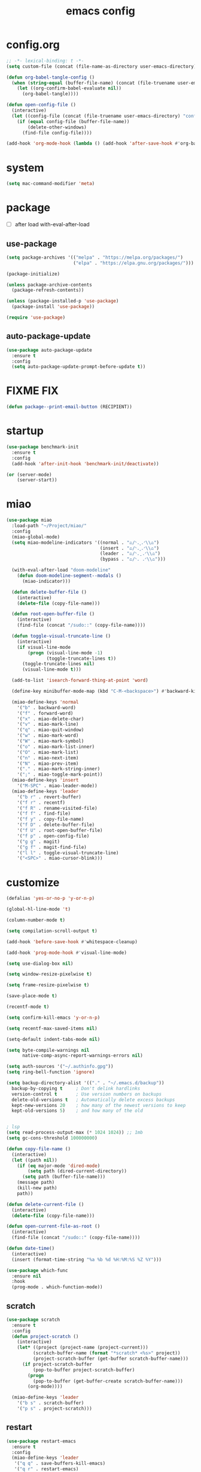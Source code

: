 #+TITLE: emacs config
#+STARTUP: content
#+PROPERTY: header-args:emacs-lisp :tangle ~/.emacs.d/init.el :results none

* config.org
#+begin_src emacs-lisp
;; -*- lexical-binding: t -*-
(setq custom-file (concat (file-name-as-directory user-emacs-directory) "custom.el"))

(defun org-babel-tangle-config ()
  (when (string-equal (buffer-file-name) (concat (file-truename user-emacs-directory) "config.org"))
    (let ((org-confirm-babel-evaluate nil))
      (org-babel-tangle))))

(defun open-config-file ()
  (interactive)
  (let ((config-file (concat (file-truename user-emacs-directory) "config.org")))
    (if (equal config-file (buffer-file-name))
        (delete-other-windows)
      (find-file config-file))))

(add-hook 'org-mode-hook (lambda () (add-hook 'after-save-hook #'org-babel-tangle-config)))
#+end_src

* system
#+begin_src emacs-lisp
(setq mac-command-modifier 'meta)
#+end_src

* package

+ [ ] after load with-eval-after-load

** use-package
#+begin_src emacs-lisp
(setq package-archives '(("melpa" . "https://melpa.org/packages/")
                         ("elpa" . "https://elpa.gnu.org/packages/")))

(package-initialize)

(unless package-archive-contents
  (package-refresh-contents))

(unless (package-installed-p 'use-package)
  (package-install 'use-package))

(require 'use-package)
#+end_src

** auto-package-update
#+begin_src emacs-lisp
(use-package auto-package-update
  :ensure t
  :config
  (setq auto-package-update-prompt-before-update t))
#+end_src

* FIXME FIX
#+begin_src emacs-lisp
(defun package--print-email-button (RECIPIENT))
#+end_src

* startup
#+begin_src emacs-lisp
(use-package benchmark-init
  :ensure t
  :config
  (add-hook 'after-init-hook 'benchmark-init/deactivate))

(or (server-mode)
    (server-start))
#+end_src

* miao

#+begin_src emacs-lisp
(use-package miao
  :load-path "~/Project/miao/"
  :config
  (miao-global-mode)
  (setq miao-modeline-indicators '((normal . "ಎ/ᐠ.ˬ.ᐟ\\ಎ")
                                   (insert . "ಎ/ᐠ.ꞈ.ᐟ\\ಎ")
                                   (leader . "ಎ/ᐠ.ˍ.ᐟ\\ಎ")
                                   (bypass . "ಎ/ᐠ. .ᐟ\\ಎ")))

  (with-eval-after-load "doom-modeline"
    (defun doom-modeline-segment--modals ()
      (miao-indicator)))

  (defun delete-buffer-file ()
    (interactive)
    (delete-file (copy-file-name)))

  (defun root-open-buffer-file ()
    (interactive)
    (find-file (concat "/sudo::" (copy-file-name))))

  (defun toggle-visual-truncate-line ()
    (interactive)
    (if visual-line-mode
        (progn (visual-line-mode -1)
               (toggle-truncate-lines t))
      (toggle-truncate-lines nil)
      (visual-line-mode t)))

  (add-to-list 'isearch-forward-thing-at-point 'word)

  (define-key minibuffer-mode-map (kbd "C-M-<backspace>") #'backward-kill-sexp)

  (miao-define-keys 'normal
    '("b" . backward-word)
    '("f" . forward-word)
    '("x" . miao-delete-char)
    '("v" . miao-mark-line)
    '("q" . miao-quit-window)
    '("w" . miao-mark-word)
    '("W" . miao-mark-symbol)
    '("o" . miao-mark-list-inner)
    '("O" . miao-mark-list)
    '("n" . miao-next-item)
    '("N" . miao-prev-item)
    '("." . miao-mark-string-inner)
    '(";" . miao-toggle-mark-point))
  (miao-define-keys 'insert
    '("M-SPC" . miao-leader-mode))
  (miao-define-keys 'leader
    '("b r" . revert-buffer)
    '("f r" . recentf)
    '("f R" . rename-visited-file)
    '("f f" . find-file)
    '("f y" . copy-file-name)
    '("f D" . delete-buffer-file)
    '("f U" . root-open-buffer-file)
    '("f p" . open-config-file)
    '("g g" . magit)
    '("g f" . magit-find-file)
    '("l l" . toggle-visual-truncate-line)
    '("<SPC>" . miao-cursor-blink)))
#+end_src

* customize
#+begin_src emacs-lisp
(defalias 'yes-or-no-p 'y-or-n-p)

(global-hl-line-mode 't)

(column-number-mode t)

(setq compilation-scroll-output t)

(add-hook 'before-save-hook #'whitespace-cleanup)

(add-hook 'prog-mode-hook #'visual-line-mode)

(setq use-dialog-box nil)

(setq window-resize-pixelwise t)

(setq frame-resize-pixelwise t)

(save-place-mode t)

(recentf-mode t)

(setq confirm-kill-emacs 'y-or-n-p)

(setq recentf-max-saved-items nil)

(setq-default indent-tabs-mode nil)

(setq byte-compile-warnings nil
      native-comp-async-report-warnings-errors nil)

(setq auth-sources '("~/.authinfo.gpg"))
(setq ring-bell-function 'ignore)

(setq backup-directory-alist '(("." . "~/.emacs.d/backup"))
  backup-by-copying t     ; Don't delink hardlinks
  version-control t       ; Use version numbers on backups
  delete-old-versions t   ; Automatically delete excess backups
  kept-new-versions 20    ; how many of the newest versions to keep
  kept-old-versions 5)    ; and how many of the old


; lsp
(setq read-process-output-max (* 1024 1024)) ;; 1mb
(setq gc-cons-threshold 100000000)

(defun copy-file-name ()
  (interactive)
  (let ((path nil))
    (if (eq major-mode 'dired-mode)
        (setq path (dired-current-directory))
      (setq path (buffer-file-name)))
    (message path)
    (kill-new path)
    path))

(defun delete-current-file ()
  (interactive)
  (delete-file (copy-file-name)))

(defun open-current-file-as-root ()
  (interactive)
  (find-file (concat "/sudo::" (copy-file-name))))

(defun date-time()
  (interactive)
  (insert (format-time-string "%a %b %d %H:%M:%S %Z %Y")))

(use-package which-func
  :ensure nil
  :hook
  (prog-mode . which-function-mode))
#+end_src

** scratch
#+begin_src emacs-lisp
(use-package scratch
  :ensure t
  :config
  (defun project-scratch ()
    (interactive)
    (let* ((project (project-name (project-current)))
          (scratch-buffer-name (format "*scratch* <%s>" project))
          (project-scratch-buffer (get-buffer scratch-buffer-name)))
      (if project-scratch-buffer
          (pop-to-buffer project-scratch-buffer)
        (progn
          (pop-to-buffer (get-buffer-create scratch-buffer-name)))
        (org-mode))))

  (miao-define-keys 'leader
    '("b s" . scratch-buffer)
    '("p s" . project-scratch)))
#+end_src

** restart
#+begin_src emacs-lisp
(use-package restart-emacs
  :ensure t
  :config
  (miao-define-keys 'leader
   '("q q" . save-buffers-kill-emacs)
   '("q r" . restart-emacs)
   '("r r" . restart-emacs)))
#+end_src


** long-line
#+begin_src emacs-lisp
(setq-default bidi-display-reordering nil)
(setq bidi-inhibit-bpa t
      long-line-threshold 1000
      large-hscroll-threshold 1000
      syntax-wholeline-max 1000)
#+end_src

* ui

** emacs basic
#+begin_src emacs-lisp
(setq inhibit-startup-message t)
(setq initial-scratch-message nil)

(blink-cursor-mode -1)
(scroll-bar-mode -1)        ; disable visible scrollbar
(tool-bar-mode -1)          ; disable the toolbar
(tooltip-mode -1)           ; disable tooltips
(menu-bar-mode -1)          ; disable the menu bar
(delete-selection-mode t)

(setq-default truncate-lines t)
(setq isearch-lazy-count t)
(setq display-line-numbers-type 'relative)
(global-display-line-numbers-mode)

;; disable line numbers for some modes
(dolist (mode '(term-mode-hook
                vterm-mode-hook
                dired-mode-hook
                treemacs-mode-hook
                dashboard-mook-hook
                so-long-mode-hook
                pdf-view-mode-hook))
  (add-hook mode (lambda () (display-line-numbers-mode -1))))
#+end_src

** theme
#+begin_src emacs-lisp
(use-package doom-themes
  :ensure t
  :config
  (load-theme 'doom-one t)
  ;; (eval-after-load 'hl-line
  ;;   (set-face-attribute 'hl-line nil :inherit nil :background "gray8"))
  (set-face-attribute 'region nil :background "#4F5766"))
#+end_src


** color
#+begin_src emacs-lisp
(use-package rainbow-mode
  :ensure t)
#+end_src

** rainbow-delimiters
#+begin_src emacs-lisp
(use-package rainbow-delimiters
  :ensure t
  :config
  (add-hook 'prog-mode-hook #'rainbow-delimiters-mode))
#+end_src

** font
#+begin_src emacs-lisp
(set-frame-font "SauceCodePro Nerd Font Mono 18" nil t)

(defun set-font-size (font-size)
  (interactive "nFont-size: ")
  (set-face-attribute 'default nil :height (* font-size 10)))

(set-font-size 18)
;; ;; FIXME
;; (set-face-attribute 'default nil :font "SauceCodePro Nerd Font" :height 160)

;; ;; Set the fixed pitch face
;; (set-face-attribute 'fixed-pitch nil :font "SauceCodePro Nerd Font" :height 160)

;; ;; Set the variable pitch face
;; (set-face-attribute 'variable-pitch nil :font "DejaVuSansMono Nerd Font Mono" :height 160)
#+end_src


** doom-modeline

#+begin_src emacs-lisp
(use-package doom-modeline
  :ensure t
  :config
  (setq doom-modeline-project-detection 'project)
  (setq doom-modeline-buffer-file-name-style 'truncate-with-project)
  (doom-modeline-mode 't))
#+end_src

** dirvish
#+begin_src emacs-lisp
(use-package all-the-icons
  :ensure t)

(use-package dirvish
  :ensure t
  :config
  (setq dirvish-mode-line-format
        '(:left (sort symlink) :right (omit yank index)))
  (setq dirvish-use-mode-line t
        dirvish-use-header-line nil
        dirvish-mode-line-height 23)
  (setq dirvish-attributes
        '(all-the-icons file-time file-size collapse subtree-state vc-state git-msg))
  (setq delete-by-moving-to-trash t)
  (setq dired-listing-switches
        "-l --almost-all --human-readable --group-directories-first --no-group")
  (define-key dired-mode-map (kbd "j") nil)
  (bind-keys :map dirvish-mode-map
             ("b"   . dirvish-quick-access)
             ("f"   . dirvish-fd)
             ("y"   . dirvish-yank-menu)
             ("N"   . dirvish-narrow)
             ("^"   . dirvish-history-last)
             ("H"   . dirvish-history-jump) ; remapped `describe-mode'
             ("s"   . dirvish-quicksort)    ; remapped `dired-sort-toggle-or-edit'
             ("^"   . dired-up-directory)
             ("TAB" . dirvish-subtree-toggle)
             ("h"   . dirvish-history-go-forward)
             ("l"   . dirvish-history-go-backward)
             ("M-l" . dirvish-ls-switches-menu)
             ("M-m" . dirvish-mark-menu)
             ("T" . dirvish-layout-toggle))

  (dirvish-override-dired-mode))

#+end_src

** dashboard
#+begin_src emacs-lisp
(use-package dashboard
  :ensure t
  :config
  (let ((emacs-dragon (concat (file-truename user-emacs-directory) "emacs-dragon.png")))
    (if (file-exists-p emacs-dragon)
        (setq dashboard-startup-banner emacs-dragon)))
  (setq dashboard-image-banner-max-height (/ (display-pixel-height) 8))
  (setq dashboard-center-content t)
  (setq dashboard-set-heading-icons t)
  (setq dashboard-set-file-icons t)
  (setq dashboard-set-navigator t)
  (setq dashboard-week-agenda t)
  (setq dashboard-projects-backend 'project-el)
  (setq dashboard-items '((recents  . 5)
                          (bookmarks . 5)
                          (projects . 5)
                          (agenda . 10)
                          (registers . 5)))
  (defun dashboard ()
    (interactive)
    (switch-to-buffer dashboard-buffer-name)
    (delete-other-windows))
  (dashboard-setup-startup-hook))
#+end_src

** visual-fill-column
#+begin_src emacs-lisp
(use-package visual-fill-column
  :ensure t
  :config
  (setq-default visual-fill-column-width 100)
  (setq-default visual-fill-column-center-text t)
  (miao-leader-define-keys
   '("l L" . visual-fill-column-mode)))
#+end_src


** which-key
#+begin_src emacs-lisp
(use-package which-key
  :ensure t
  :config
  (which-key-mode))
#+end_src

** helpful
#+begin_src emacs-lisp
(use-package helpful
  :ensure t
  :config
  (setq helpful-switch-buffer-function 'switch-to-buffer)
  (global-set-key (kbd "C-h f") #'helpful-callable)
  (global-set-key (kbd "C-h v") #'helpful-variable)
  (global-set-key (kbd "C-h k") #'helpful-key)
  (global-set-key (kbd "C-h SPC") #'helpful-at-point)
  (global-set-key (kbd "C-h C") #'helpful-command)
  (global-set-key (kbd "C-h p") #'describe-package))
#+end_src


** symbol-overlay
#+begin_src emacs-lisp
(use-package symbol-overlay
  :ensure t
  :config
  (add-hook 'prog-mode-hook #'symbol-overlay-mode)
  (set-face-background 'symbol-overlay-default-face nil)
  (set-face-attribute 'symbol-overlay-default-face nil :underline t :inherit 'region))
#+end_src

** highlight-indent
#+begin_src emacs-lisp
(use-package highlight-indent-guides
  :ensure t
  :hook
  (prog-mode . (lambda () (highlight-indent-guides-mode -1) (highlight-indent-guides-mode t)))
  :config
  (setq highlight-indent-guides-method 'character
        highlight-indent-guides-suppress-auto-error 't
        highlight-indent-guides-responsive 'top
        highlight-indent-guides-auto-top-odd-face-perc 60
        highlight-indent-guides-auto-top-even-face-perc 60
        highlight-indent-guides-auto-top-character-face-perc 60))
#+end_src

** hl-todo
#+begin_src emacs-lisp
(use-package hl-todo
  :ensure t
  :config
  (setq hl-todo-keyword-faces
        '(("TODO"   . "#43cd80") ;;  2e8b57 00ee00 32cd32
          ("PROG"   . "#44CCCC")
          ("FIXME"  . "#FF4444")
          ("REVIEW" . "#A020F0")
          ("HOLD"   . "#FFD700")
          ("NOTE"   . "#1E90FF")
          ("FAIL"   . "#EE6666")
          ("DONE"   . "#808080"))) ;;
  (add-hook 'org-mode-hook #'hl-todo-mode)
  (global-hl-todo-mode t))
#+end_src

** goggles

#+begin_src emacs-lisp
(use-package goggles
  :ensure t
  :config
  (add-hook 'prog-mode-hook #'goggles-mode)
  (add-hook 'text-mode-hook #'goggles-mode)
  (setq-default goggles-pulse nil))
#+end_src

* navigate

** windmove
#+begin_src emacs-lisp
(use-package windmove
  :config
  (miao-define-keys '(normal insert)
    '("C-M-<down>" . windmove-down)
    '("C-M-<up>". windmove-up)
    '("C-M-<left>" . windmove-left)
    '("C-M-<right>" . windmove-right)))
#+end_src

** winum
#+begin_src emacs-lisp
(use-package winum
  :ensure t
  :config
  (global-set-key (kbd "M-0") 'winum-select-window-0)
  (global-set-key (kbd "M-1") 'winum-select-window-1)
  (global-set-key (kbd "M-2") 'winum-select-window-2)
  (global-set-key (kbd "M-3") 'winum-select-window-3)
  (global-set-key (kbd "M-4") 'winum-select-window-4)
  (global-set-key (kbd "M-5") 'winum-select-window-5)
  (global-set-key (kbd "M-6") 'winum-select-window-6)
  (global-set-key (kbd "M-7") 'winum-select-window-7)
  (global-set-key (kbd "M-8") 'winum-select-window-8)
  (global-set-key (kbd "M-9") 'winum-select-window-9)
  (setq winum-auto-assign-0-to-minibuffer t)
  (setq winum-scope 'frame-local)
  (winum-mode t))
#+end_src


* edit
** electric
*** electric-par
#+begin_src emacs-lisp
(add-hook 'prog-mode-hook #'electric-pair-local-mode)
(add-hook 'prog-mode-hook #'electric-quote-local-mode)
#+end_src

** multi-cursor
#+begin_src emacs-lisp
(use-package multiple-cursors
  :ensure t
  :config
  (miao-define-keys 'leader
   '("m c l" . mc/edit-lines)
   '("m c a" . mc/mark-all-dwim)
   '("m c r" . mc/mark-all-in-region-regexp)))
#+end_src
** yasnippet

#+begin_src emacs-lisp
(use-package yasnippet
  :ensure t
  :config
  (add-to-list 'yas-snippet-dirs (concat (file-truename user-emacs-directory) "yasnippets"))
  (yas-load-directory (concat (file-truename user-emacs-directory) "/yasnippets"))
  (add-to-list 'warning-suppress-types '(yasnippet backquote-change))
  (add-hook 'prog-mode-hook #'yas-minor-mode)
  (add-hook 'latex-mode-hook #'yas-minor-mode)
  (add-hook 'org-mode-hook #'yas-minor-mode))

(use-package yasnippet-snippets
  :after yasnippet
  :ensure t)
#+end_src


** parinfer-rust
#+begin_src emacs-lisp
(use-package parinfer-rust-mode
  :ensure t
  :config
  (add-hook 'emacs-lisp-mode-hook (lambda () (electric-pair-local-mode -1) (parinfer-rust-mode)))
  (setq parinfer-rust-check-before-enable nil))
#+end_src


** objed
#+begin_src emacs-lisp :tangle no
(use-package objed)
#+end_src

** vundo
#+begin_src emacs-lisp
(use-package vundo
  :ensure t)
#+end_src

** undo-fu
#+begin_src emacs-lisp
(use-package undo-fu
  :ensure t)
(use-package undo-fu-session
  :ensure t
  :config
  (undo-fu-session-global-mode))
#+end_src


* code
** format
#+begin_src emacs-lisp
(use-package format-all
  :ensure t
  :config

  (defun format-all-set-c-formatter ()
    (let ((format-all-directory (file-name-directory (buffer-file-name))))
      (setq retry 10)
      (while (and (> retry 0)
                  (not (file-exists-p (concat format-all-directory ".clang-format"))))
        (setq retry (- retry 1))
        (setq format-all-directory (concat format-all-directory "../")))
      (setq-local format-all-formatters `(("C" (clang-format ,(concat "-style=file:" (concat format-all-directory ".clang-format"))))))))

  (add-hook 'c-mode-hook #'format-all-set-c-formatter)
  (add-hook 'java-mode-hook #'format-all-set-c-formatter)
  (miao-define-keys 'leader
   '("c f" . format-all-buffer)))
#+end_src
** compile
#+begin_src emacs-lisp
(defun colorize-compilation-buffer ()
 (read-only-mode)
 (ansi-color-apply-on-region compilation-filter-start (point))
 (read-only-mode))
(add-hook 'compilation-filter-hook 'colorize-compilation-buffer)
#+end_src
** checking
#+begin_src emacs-lisp
(use-package flycheck
  :ensure t)
#+end_src

** lsp

#+begin_src emacs-lisp
(use-package lsp-mode
  :custom
  (lsp-completion-provider :none) ;; we use Corfu!

  ;; :init
  ;; (defun orderless-dispatch-flex-first (_pattern index _total)
  ;;   (and (eq index 0) 'orderless-flex))

  :config
  ;; ;; Optionally configure the first word as flex filtered.
  ;; (add-hook 'orderless-style-dispatchers #'orderless-dispatch-flex-first nil 'local)

  ;; Optionally configure the cape-capf-buster.
  ;; (setq-local completion-at-point-functions (list (cape-capf-buster #'lsp-completion-at-point)))
  (setq lsp-enable-file-watchers nil)
  (setq lsp-enable-on-type-formatting nil)

  (defun lsp-mode-setup-completion ()
    (setf (alist-get 'styles (alist-get 'lsp-capf completion-category-defaults))
          '(orderless)))

  (add-hook 'lsp-completion-mode-hook #'lsp-mode-setup-completion)
  (add-hook 'lsp-mode-hook #'lsp-enable-which-key-integration)

  (miao-define-keys 'leader
   '("c l S" . lsp)
   '("c l s" . consult-lsp-symbols)
   '("c l d" . lsp-find-definition)
   '("c l r" . lsp-find-references)
   '("c l F" . lsp-format-buffer)
   '("c l h" . lsp-ui-doc-glance)
   '("c l R" . lsp-rename)
   '("c l q" . lsp-workspace-shutdown)
   '("c l Q" . lsp-workspace-restart)
   '("c l a" . lsp-execute-code-action)
   '("c l o" . lsp-organize-imports)
   '("c l i" . lsp-find-implementation)))
#+end_src

*** lsp-treemacs
#+begin_src emacs-lisp
(use-package lsp-treemacs
  :ensure t
  :config
  (miao-define-keys 'leader
   '("c l E" . lsp-treemacs-errors-list)))
#+end_src


*** consult-lsp
#+begin_src emacs-lisp
(use-package consult-lsp
  :ensure t
  :config
  (miao-leader-define-keys
   '("c l e" . consult-lsp-diagnostics)))
#+end_src

*** lsp-pyright
#+begin_src emacs-lisp
(use-package lsp-pyright
  :ensure t
  :hook (python-mode . (lambda ()
                          (require 'lsp-pyright)
                          (lsp-deferred))))  ; or lsp-deferred
#+end_src

*** lsp-java
#+begin_src emacs-lisp
(use-package lsp-java
  :ensure t
  :config
  (add-hook 'java-mode-hook #'lsp)
  (add-hook 'dap-stopped-hook
          (lambda (arg) (call-interactively #'dap-hydra)))
  (setq lsp-java-format-on-type-enabled nil)
  (setq lsp-java-format-comments-enabled nil)
  (setq lsp-java-java-path "/usr/lib/jvm/java-17-openjdk/bin/java")
  (setq lsp-java-configuration-runtimes '[(:name "JavaSE-1.8"
                                           :path "/usr/lib/jvm/java-8-openjdk/"
                                           :default t)
                                          (:name "JavaSE-11"
                                              :path "/usr/lib/jvm/java-11-openjdk")])
  (setq lsp-java-vmargs '("-XX:+UseParallelGC" "-XX:GCTimeRatio=4" "-XX:AdaptiveSizePolicyWeight=90" "-Dsun.zip.disableMemoryMapping=true" "-Xmx4G" "-Xms100m")))
#+end_src

*** lsp-ui
#+begin_src emacs-lisp
(use-package lsp-ui
  :ensure t
  :config
  (setq lsp-ui-doc-show-with-mouse nil
        lsp-ui-sideline-update-mode 'point
        lsp-ui-doc-include-signature t
        lsp-ui-sideline-show-hover nil
        lsp-ui-sideline-show-symbol nil
        lsp-ui-sideline-show-diagnostics t
        lsp-ui-sideline-show-code-actions t
        lsp-ui-doc-show-with-cursor nil
        lsp-ui-doc-use-childframe t
        lsp-ui-doc-delay 0
        lsp-ui-sideline-delay 0.5
        lsp-ui-doc-position 'at-point))
#+end_src

*** grammarly
#+begin_src emacs-lisp
(use-package lsp-grammarly
  :ensure t)
#+end_src

* language

** cc
#+begin_src emacs-lisp
(use-package cc-mode
 :ensure nil
 :config
 (add-hook 'c-mode-hook 'lsp)
 (add-hook 'c++-mode-hook 'lsp))
#+end_src

** proof-general
#+begin_src emacs-lisp
(use-package proof-general
  :ensure t)
#+end_src

** JavaScript/Typescript
#+begin_src emacs-lisp
(use-package typescript-mode
  :ensure t
  :config
  ;; (add-to-list 'major-mode-remap-alist '(typescript-mode . typescript-ts-mode))
  ;; (setq typescript-ts-mode-indent-offset 4)
  (setq typescript-indent-level 4))
#+end_src


** agda
#+begin_src emacs-lisp
(use-package agda2
  :ensure nil
  :load-path (lambda () (file-name-directory (shell-command-to-string "agda-mode locate")))
  :config
  ;; (load-file (let ((coding-system-for-read 'utf-8))
  ;;              (shell-command-to-string "agda-mode locate")))
  (defun agda-setup-cape ()
    (with-eval-after-load 'cape
      (require 'cape-char)
      (cape-char--define agda "Agda" ?\\)

      ;; ("equal" "≡"
      ;;  "ra" "→"
      ;;  "monus" "∸"
      ;;  "\<>" "≡⟨⟩")
      (puthash "\\=<>" "≡⟨⟩" cape--agda-hash)
      ;; (defun cape--agda-decode-map ()
      ;;   (let ((hash (make-hash-table :test #'equal))
      ;;         (decode-map (agda-input-get-translations "Agda")))
      ;;     (pcase-dolist (`(,name . ,val) (cdr decode-map))
      ;;       (when (memq (aref name 0) '(?\\))
      ;;         (puthash
      ;;          name
      ;;          (if (vectorp val) (aref val 0) val) hash)))
      ;;     hash))

      ;; (defvar cape--agda-hash (cape--agda-decode-map))

      (deactivate-input-method)
      (setq completion-at-point-functions '(cape-agda cape-dabbrev))))

  (setq auto-mode-alist
        (append
         '(("\\.agda\\'" . agda2-mode)
           ("\\.lagda.md\\'" . agda2-mode))
         auto-mode-alist))
  (add-hook 'agda2-mode-hook #'agda-setup-cape)

  (setq agda2-program-args '("-i.")))
#+end_src

** sml
#+begin_src emacs-lisp
(use-package sml-mode
  :ensure t)
#+end_src

** latex

#+begin_src emacs-lisp
(use-package tex
  :ensure auctex
  :config
  (add-hook 'LaTeX-mode-hook #'flyspell-mode)
  (add-hook 'LaTeX-mode-hook #'LaTeX-math-mode)
  (add-hook 'LaTeX-mode-hook #'reftex-mode)
  (setq LaTeX-command "latex -shell-escape")
  (setq TeX-auto-save t)
  (setq TeX-view-program-list '(("PDF Tools" TeX-pdf-tools-sync-view))
        TeX-view-program-selection '((output-pdf "PDF Tools"))
        TeX-source-correlate-start-server t)
  (add-hook 'TeX-after-compilation-finished-functions #'TeX-revert-document-buffer))
#+end_src

#+begin_src emacs-lisp
(use-package magic-latex-buffer
  :ensure t
  :config
  (add-hook 'latex-mode-hook 'magic-latex-buffer))
#+end_src

* completion
** vertico
#+begin_src emacs-lisp
(use-package vertico
  :ensure t
  :init
  ;; Grow and shrink the Vertico minibuffer
  (setq vertico-resize t)
  ;; Optionally enable cycling for `vertico-next' and `vertico-previous'.
  (setq vertico-cycle t)
  ;; Show more candidates
  (setq vertico-count 20)

  (defun crm-indicator (args)
    (cons (format "[CRM%s] %s"
                  (replace-regexp-in-string
                   "\\`\\[.*?]\\*\\|\\[.*?]\\*\\'" ""
                   crm-separator)
                  (car args))
          (cdr args)))
  (advice-add #'completing-read-multiple :filter-args #'crm-indicator)

  (vertico-multiform-mode)
  (vertico-mode))

(use-package savehist
  :init
  (savehist-mode))
#+end_src

** orderless
#+begin_src emacs-lisp
(use-package orderless
  :ensure t
  :init
  (setq completion-styles '(orderless basic)
        completion-category-defaults nil
        completion-category-overrides '((file (styles . (partial-completion))))
        orderless-component-separator #'orderless-escapable-split-on-space))
#+end_src

** corfu

#+begin_src emacs-lisp
(use-package corfu
  :ensure t
  ;; Optional customizations
  :config
  ;; (corfu-cycle t)                ;; Enable cycling for `corfu-next/previous'
  ;; (corfu-auto t)                 ;; Enable auto completion
  ;; (corfu-separator ?\s)          ;; Orderless field separator
  ;; (corfu-quit-at-boundary nil)   ;; Never quit at completion boundary
  ;; (corfu-quit-no-match nil)      ;; Never quit, even if there is no match
  ;; (corfu-preview-current nil)    ;; Disable current candidate preview
  ;; (corfu-preselect 'prompt)      ;; Preselect the prompt
  ;; (corfu-on-exact-match nil)     ;; Configure handling of exact matches
  ;; (corfu-scroll-margin 5)        ;; Use scroll margin
  (setq corfu-auto t
        corfu-scroll-margin 5
        corfu-auto-prefix 1
        corfu-separator ?\s
        corfu-auto-delay 0.3)

 ;; (defun corfu-enable-in-minibuffer ()
 ;;   "Enable Corfu in the minibuffer."
 ;;   (when (local-variable-p 'completion-at-point-functions)
 ;;     ;; (setq-local corfu-auto nil) ;; Enable/disable auto completion
 ;;     (setq-local corfu-echo-delay nil ;; Disable automatic echo and popup
 ;;                 corfu-popupinfo-delay nil)
 ;;     (corfu-mode 1)))
 ;; (add-hook 'minibuffer-setup-hook #'corfu-enable-in-minibuffer)

 (defun corfu-enable-always-in-minibuffer ()
  "Enable Corfu in the minibuffer if Vertico/Mct are not active."
  (unless (or (bound-and-true-p mct--active)
              (bound-and-true-p vertico--input)
              (eq (current-local-map) read-passwd-map))
    ;; (setq-local corfu-auto nil) ;; Enable/disable auto completion
    (setq-local corfu-echo-delay nil ;; Disable automatic echo and popup
                corfu-popupinfo-delay nil)
    (corfu-mode 1)))
 (add-hook 'minibuffer-setup-hook #'corfu-enable-always-in-minibuffer 1)

 (define-key corfu-map (kbd "RET") nil)
  ;; Enable Corfu only for certain modes.
  ;; :hook ((prog-mode . corfu-mode)
  ;;        (shell-mode . corfu-mode)
  ;;        (eshell-mode . corfu-mode))

  ;; Recommended: Enable Corfu globally.  This is recommended since Dabbrev can
  ;; be used globally (M-/).  See also the customization variable
  ;; `global-corfu-modes' to exclude certain modes.
 (global-corfu-mode)
 (corfu-popupinfo-mode))

(use-package kind-icon
  :ensure t
  :after corfu
  :custom
  (kind-icon-blend-background t)
  (kind-icon-default-face 'corfu-default)
  :config
  (setq kind-icon-default-style
        '(:padding -1 :stroke 0 :margin 0 :radius 0 :height 0.4 :scale 1))
  (add-to-list 'corfu-margin-formatters #'kind-icon-margin-formatter))
#+end_src

** cape

#+begin_src emacs-lisp
(use-package cape
  :ensure t
  ;; Bind dedicated completion commands
  ;; Alternative prefix keys: C-c p, M-p, M-+, ...
  ;; :bind (("C-c p p" . completion-at-point) ;; capf
  ;;        ("C-c p t" . complete-tag)        ;; etags
  ;;        ("C-c p d" . cape-dabbrev)        ;; or dabbrev-completion
  ;;        ("C-c p h" . cape-history)
  ;;        ("C-c p f" . cape-file)
  ;;        ("C-c p k" . cape-keyword)
  ;;        ("C-c p s" . cape-elisp-symbol)
  ;;        ("C-c p e" . cape-elisp-block)
  ;;        ("C-c p a" . cape-abbrev)
  ;;        ("C-c p l" . cape-line)
  ;;        ("C-c p w" . cape-dict)
  ;;        ("C-c p :" . cape-emoji)
  ;;        ("C-c p \\" . cape-tex)
  ;;        ("C-c p _" . cape-tex)
  ;;        ("C-c p ^" . cape-tex)
  ;;        ("C-c p &" . cape-sgml)
  ;;        ("C-c p r" . cape-rfc1345))
  :config
  ;; Add to the global default value of `completion-at-point-functions' which is
  ;; used by `completion-at-point'.  The order of the functions matters, the
  ;; first function returning a result wins.  Note that the list of buffer-local
  ;; completion functions takes precedence over the global list.
  (add-to-list 'completion-at-point-functions #'cape-dabbrev)
  (add-to-list 'completion-at-point-functions #'cape-file)
  (add-to-list 'completion-at-point-functions #'cape-elisp-block)
  ;;(add-to-list 'completion-at-point-functions #'cape-history)
  (add-to-list 'completion-at-point-functions #'cape-keyword)
  (add-to-list 'completion-at-point-functions #'cape-tex)
  ;;(add-to-list 'completion-at-point-functions #'cape-sgml)
  ;;(add-to-list 'completion-at-point-functions #'cape-rfc1345)
  (add-to-list 'completion-at-point-functions #'cape-abbrev)
  (add-to-list 'completion-at-point-functions #'cape-dict)
  (add-to-list 'completion-at-point-functions #'cape-elisp-symbol)
  ;;(add-to-list 'completion-at-point-functions #'cape-line)
)
#+end_src

** consult
#+begin_src emacs-lisp
(use-package consult
  :ensure t
  :init
  (setq register-preview-delay 0.5
        register-preview-function #'consult-register-format)

  (advice-add #'register-preview :override #'consult-register-window)

  (setq xref-show-xrefs-function #'consult-xref
        xref-show-definitions-function #'consult-xref)

  :config
  (add-hook 'completion-list-mode #'consult-preview-at-point-mode)
  (setq consult-preview-key 'any)

  (consult-customize
   consult-theme :preview-key '(:debounce 0.2 any)
   consult-ripgrep consult-git-grep consult-grep
   consult-bookmark consult-recent-file consult-xref
   consult--source-bookmark consult--source-file-register
   consult--source-recent-file consult--source-project-recent-file
   ;; :preview-key "M-."
   :preview-key '(:debounce 0.4 any))

  (setq consult-narrow-key "<")

  (global-set-key (kbd "M-g M-g") #'consult-goto-line)
  (global-set-key (kbd "M-y") #'consult-yank-pop)

  (defun consult-ripgrep-at-point ()
    (interactive)
    (miao-mark-symbol)
    (let ((symbol (buffer-substring-no-properties (region-beginning) (region-end))))
      (consult-ripgrep nil symbol)))

  (defun consult-line-at-point ()
    (interactive)
    (miao-mark-symbol)
    (let ((symbol (buffer-substring-no-properties (region-beginning) (region-end))))
      (consult-line symbol)))

  (miao-define-keys 'leader
   '("s s" . consult-line)
   '("s S" . consult-line-at-point)
   '("s i" . consult-imenu)
   '("f r" . consult-recent-file)
   '("s r" . consult-ripgrep)
   '("s R" . consult-ripgrep-at-point)
   '("u SPC" . consult-mark)
   '("s SPC" . consult-global-mark)))
#+end_src

** marginalia
- Enable rich annotations using the Marginalia package

#+begin_src emacs-lisp
(use-package marginalia
  :ensure t
  ;; Bind `marginalia-cycle' locally in the minibuffer.  To make the binding
  ;; available in the *Completions* buffer, add it to the
  ;; `completion-list-mode-map'.
  ;; :bind (:map minibuffer-local-map
  ;;        ("M-A" . marginalia-cycle))

  ;; The :init section is always executed.
  :config

  ;; Marginalia must be activated in the :init section of use-package such that
  ;; the mode gets enabled right away. Note that this forces loading the
  ;; package.
  (marginalia-mode))
#+end_src
* org
#+begin_src emacs-lisp
(use-package org
  :bind
  (:map org-mode-map
        ("C-M-<return>" . org-insert-subheading))
  :init
  (setq org-directory "~/Project/org/")
  (setq org-agenda-files '("~/Project/org/todo.org"))
  (setq org-default-notes-file (concat org-directory "notes.org"))

  (org-babel-do-load-languages
   'org-babel-load-languages
   '(
     (emacs-lisp . t)
     (org . t)
     (shell . t)
     (C . t)
     (latex . t)
     (python . t)
     (js . t)
     (dot . t)
     (awk . t)
     ))
  (if (display-graphic-p)
      (setq org-startup-indented t))

  (setq org-icalendar-include-todo 'unblocked
        org-icalendar-use-scheduled '(event-if-todo))

  (setq org-special-ctrl-a/e t
        org-adapt-indentation t
        org-edit-src-content-indentation 0
        org-cycle-separator-lines 1
        org-return-follows-link t
        org-src-window-setup 'current-window
        org-confirm-babel-evaluate nil
        org-insert-heading-respect-content t
        org-pretty-entities t
        org-log-done t
        org-imenu-depth 4
        org-indent-indentation-per-level 4
        org-list-allow-alphabetical t
        org-goto-interface 'outline-path-completionp
        org-image-actual-width nil
        org-display-remote-inline-images 'download
        org-use-sub-superscripts nil
        org-outline-path-complete-in-steps nil)

  (set-face-attribute 'org-ellipsis nil :bold nil)

  (add-to-list 'org-export-backends 'md)
  ;; NOTE: snippet error in org-mode
  (setq org-src-tab-acts-natively nil)

  (setq org-todo-keywords '((sequence "TODO(t)" "PROG(p)" "FIXME(f)" "REVIEW(r)" "HOLD(h)" "NOTE(n)" "|" "FAIL(F)" "DONE(d)" )))
  (setq org-list-demote-modify-bullet
        '(("+"  . "-")
          ("-"  . "-")
          ("*"  . "-")
          ("1." . "A.")
          ("A." . "a.")
          ("1)" . "A)")
          ("A)" . "a)")
          ("1)" . "-")
          ("a)" . "-")))
  (setq org-ellipsis " ר")

  (setq org-capture-templates
        '(("t" "Todo" entry (file+headline "~/Project/org/todo.org" "Capture")
           "* TODO %?\n  %i\n  %a")
          ("j" "Journal" entry (file+datetree "~/Project/org/journal.org")
           "* %?\nEntered on %U\n  %i\n  %a")))

  (setq org-refile-use-outline-path t)
  (setq org-reverse-note-order t)
  (setq org-refile-targets '((nil :maxlevel . 5)
                             (org-agenda-files :maxlevel . 5)))

  :config
  ;; TODO replace imenu with org-goto
  (define-key org-mode-map (kbd "C-c s i") #'org-goto)
  (setq org-format-latex-options (plist-put org-format-latex-options :scale 3.0))

  (with-eval-after-load 'visual-fill-column
    (add-hook 'org-mode-hook #'visual-fill-column-mode))
  (add-hook 'org-mode-hook #'flyspell-mode)
  (miao-define-keys 'leader
   '("n c" . org-capture)
   '("n L" . org-store-link)))
#+end_src

** org-agenda
#+begin_src emacs-lisp
(defun open-org-todo-files()
  (interactive)
  ;; (persp-switch "org")
  (find-file org-directory)
  (project-find-file))

(defun open-org-todo-file()
  (interactive)
  ;; (persp-switch "org")
  (find-file (concat org-directory "todo.org"))
  (delete-other-windows))


(set-face-attribute 'org-agenda-current-time nil :bold t :foreground "#EEEEEE")
(setq org-agenda-tags-column 0
      org-agenda-block-separator ?─
      org-agenda-time-grid
      '((daily today require-timed)
        (800 1000 1200 1400 1600 1800 2000)
        " ┄┄┄┄┄ " "┄┄┄┄┄┄┄┄┄┄┄┄┄┄┄")
      org-agenda-current-time-string
      "  now ─────────────────────────────────────────────────")


(miao-define-keys 'leader
 '("n a" . org-agenda)
 '("n t" . open-org-todo-file)
 '("n f" . open-org-todo-files)
 )


(use-package org-super-agenda
  :ensure t
  ;; TODO: set up org-super-agenda-groups
  )
#+end_src

** org-modern
#+begin_src emacs-lisp
(use-package org-modern
  :ensure t
  :config
  (setq
   ;; Edit settings
   org-auto-align-tags nil
   org-tags-column 0
   org-catch-invisible-edits 'show-and-error
   ;; Org styling, hide markup etc.
   org-modern-block-name t
   org-modern-star '("◉")
   org-modern-list '((?+ . "▸")
                     (?- . "–")
                     (?* . "▸")))

  (global-org-modern-mode))
#+end_src


** org-noter
#+begin_src emacs-lisp
(use-package org-noter
  :ensure t
  :init
  (setq org-noter-notes-search-path (list (concat org-directory "literature/note"))
        org-noter-default-notes-file-names '())
  (setq org-noter-always-create-frame nil
        org-noter-notes-window-location 'other-frame)
  (setq org-noter-max-short-selected-text-length most-positive-fixnum)
  (setq org-noter-doc-split-fraction '(0.6 . 0.4))
  :config
  (miao-define-keys 'leader
   '("n o" . org-noter)))
#+end_src

* magit

#+begin_src emacs-lisp
(use-package magit
  :ensure t
  :init
  (setq ediff-window-setup-function 'ediff-setup-windows-plain)
  :config
  (setq vc-dir-backend 'git)
  (setq magit-display-buffer-function 'magit-display-buffer-fullcolumn-most-v1))
#+end_src

** diff-hl
#+begin_src emacs-lisp
(use-package diff-hl
  :ensure t
  ;; :custom-face
  ;; (diff-hl-change ((t (:inherit custom-changed :foreground unspecified :background unspecified))))
  ;; (diff-hl-insert ((t (:inherit diff-added :background unspecified))))
  ;; (diff-hl-delete ((t (:inherit diff-removed :background unspecified))))
  ;; :bind (:map diff-hl-command-map
  ;;        ("SPC" . diff-hl-mark-hunk))
  :hook ((after-init . global-diff-hl-mode)
         (dired-mode . diff-hl-dired-mode))
  :init (setq diff-hl-draw-borders nil)
  :config
  ;; Highlight on-the-fly
  (diff-hl-flydiff-mode t)

  ;; Set fringe style
  (setq-default fringes-outside-margins t)

  (unless (display-graphic-p)
    ;; Fall back to the display margin since the fringe is unavailable in tty
    (diff-hl-margin-mode t)
    ;; Avoid restoring `diff-hl-margin-mode'
    (with-eval-after-load 'desktop
      (add-to-list 'desktop-minor-mode-table
                   '(diff-hl-margin-mode nil))))

  ;; Integration with magit
  (with-eval-after-load 'magit
    (add-hook 'magit-pre-refresh-hook #'diff-hl-magit-pre-refresh)
    (add-hook 'magit-post-refresh-hook #'diff-hl-magit-post-refresh)))
#+end_src
* shell

#+begin_src emacs-lisp
(setq sh-shell "/bin/zsh")
#+end_src

** exec-path-from-shell
#+begin_src emacs-lisp
(use-package exec-path-from-shell
  :ensure t
  :config
  (when (memq window-system '(mac ns x))
    (exec-path-from-shell-initialize)))
#+end_src
** vterm
#+begin_src emacs-lisp
(use-package vterm
  :ensure t
  :config
  (setq vterm-shell "/bin/zsh")

  (setq vterm-buffer-name-string "vterm %s")
  (setq vterm-max-scrollback 65536)
  (miao-leader-define-keys
   '("o t" . vterm)))
#+end_src

* project

#+begin_src emacs-lisp
(use-package project
  :init
  (setq project-vc-merge-submodules nil)
  :config
  (defun project-open-magit ()
    (interactive)
    (magit (project-root (project-current t))))

  (defun project-open-magit-todos ()
    (interactive)
    (magit-todos-list (project-root (project-current t))))

  (setq project-switch-commands '((persp-show-persps "" "<SPC>")
                                  (persp-show-persps "" "<RET>")
                                  (project-find-file "File file" ?f)
                                  (project-find-dir "Find directory" ?d)
                                  (project-open-magit "Magit" ?g)
                                  (project-open-magit-todos "Todos" ?t)))

  (setq vc-dir-backend 'git
        vc-handled-backends '(Git))

  (defgroup project-local nil
    "Local, non-VC-backed project.el root directories."
    :group 'project)

  (defcustom project-local-identifier ".project"
    "Specify a single filename or a list of names."
    :type '(choice (string :tag "Single file")
                   (repeat (string :tag "Filename")))
    :group 'project-local)

  (cl-defmethod project-root ((project (head local)))
    "Return root directory of current PROJECT."
    (cdr project))

  (defun project-local-try-local (dir)
    "Determine if DIR is a non-VC project.
DIR must include a file with the name determined by the
variable `project-local-identifier' to be considered a project."
    (if-let ((root (if (listp project-local-identifier)
                       (seq-some (lambda (n)
                                   (locate-dominating-file dir n))
                                 project-local-identifier)
                     (locate-dominating-file dir project-local-identifier))))
        (cons 'local root)))

  (customize-set-variable 'project-find-functions
                          (list #'project-local-try-local
                                #'project-try-vc))

  (miao-define-keys 'leader
   '("p p" . project-switch-project)
   '("p f" . project-find-file)
   '("p b" . project-switch-to-buffer)
   '("p B" . project-list-buffers)
   '("p c" . project-compile)
   '("p d" . project-find-dir)
   '("p k" . project-kill-buffers)
   '("p D" . project-dired)))
#+end_src


* pdf
** pdf-tools
#+begin_src emacs-lisp
(use-package pdf-tools
  :ensure t
  :config
  (pdf-tools-install)
  (add-hook 'pdf-view-mode-hook 'auto-revert-mode)
  (set-face-attribute 'pdf-view-region nil :inherit 'highlight))
#+end_src
** org-noter-pdftools
#+begin_src emacs-lisp :tangle no
(use-package org-pdftools
  :ensure nil
  :vc (:url "git@github.com:ST-Saint/org-pdftools.git" :branch "master")
  :hook (org-mode . org-pdftools-setup-link))

(use-package org-noter-pdftools
  :ensure nil
  :vc (:url "git@github.com:ST-Saint/org-pdftools.git" :branch "master")
  :config
  (bind-keys :map org-noter-notes-mode-map
             ("C-." . org-noter-pdftools-activate-org-note)
             ("M-." . org-noter-pdftools-embed-org-note-to-pdf))
  (bind-keys :map pdf-view-mode-map
             ("C-c m i i" . org-noter-pdftools-insert-precise-note-underline)
             ("C-c m i u" . org-noter-pdftools-insert-precise-note-underline)
             ("C-c m i h" . org-noter-pdftools-insert-precise-note-highlight)
             ("C-c m i H" . (lambda () (interactive) (org-noter-pdftools-insert-precise-note-highlight t)))
             ("C-c m i s" . org-noter-pdftools-insert-precise-note-squiggly)
             ("C-a" . pdf-view-align-left)
             ("C-e" . pdf-view-align-right)
             ("M-i" . org-noter-pdftools-insert-precise-note-underline)
             ("C-l" . pdf-view-center-in-window))

  (setq org-noter-pdftools-insert-content-heading nil)

  (with-eval-after-load 'pdf-annot (add-hook 'pdf-annot-activate-handler-functions #'org-noter-pdftools-jump-to-note)))
#+end_src

* remote

** ssh-deploy
#+begin_src emacs-lisp
(use-package async
  :ensure t)

(use-package ssh-deploy
  :ensure t
  :hook ((after-save . ssh-deploy-after-save)
         (find-file . ssh-deploy-find-file))
  :config
  (ssh-deploy-line-mode) ;; If you want mode-line feature
  (ssh-deploy-add-menu)) ;; If you want menu-bar feature
#+end_src

** gpg
#+begin_src emacs-lisp
(use-package pinentry
  :ensure t
  :init
  (setq epg-pinentry-mode 'loopback)
  (pinentry-start))
#+end_src

** tramp
#+begin_src emacs-lisp
(use-package tramp
  :ensure nil
  :config
  (setq tramp-allow-unsafe-temporary-files t))
#+end_src

** restclient
#+begin_src emacs-lisp
(use-package restclient
  :ensure t
  :config
  (setq auto-mode-alist
        (append
         '(("\\.http\\'" . restclient-mode))
         auto-mode-alist))
  )
#+end_src

* email
** mu4e
#+begin_src emacs-lisp
(use-package pinentry
  :ensure t
  :init
  (setq epg-pinentry-mode 'loopback)
  (pinentry-start))

(use-package mu4e
  :ensure nil
  :load-path (lambda ()
               (cond
                ((string-equal system-type "windows-nt") ; windows
                 "")
                ((string-equal system-type "darwin") ; macOS
                 "/opt/homebrew/Cellar/mu/1.10.7/share/emacs/site-lisp/mu/mu4e/")
                ((string-equal system-type "gnu/linux") ; linux
                 "/usr/share/emacs/site-lisp/mu4e/")))
  :after pinentry
  :config
  (setq mu4e-get-mail-command "mbsync -a")
  (setq mu4e-confirm-quit nil)
  (setq mu4e-hide-index-messages t)
  (setq message-citation-line-format "%N @ %Y-%m-%d %H:%M :\n")

  (defun mu4e~read-mail-content (content-type)
    (interactive)
    (let ((mail-path (mu4e-message-readable-path)))
      (with-temp-buffer
        (insert-file-contents mail-path)
        (let ((file-contents (buffer-string)))
          (pcase content-type
            ("html"
             (let ((boundary (progn (string-match "boundary=\"\?\\(.+?\\)\"\?$" file-contents)
                                    (match-string 1 file-contents))))
               (if boundary
                   (let ((start (progn (search-forward "content-type: text/html")
                                       (search-forward "

")))

                         (end (- (search-forward (concat "--" boundary)) (+ (length boundary) 3))))

                     (substring file-contents start end)))))


            ("text"
             (message "text")))))))

  (defun mu4e~write-body-to-html (msg)
    "Write MSG's body (either html or text) to a temporary file;
return the filename."
    (let* ((html (mu4e~read-mail-content "html"))
           (text (mu4e~read-mail-content "text"))
           (tmpfile (mu4e-make-temp-file "html")))

      (unless (or html text)
        (mu4e-error "No body part for this message"))
      (with-temp-buffer
        (insert "<head><meta charset=\"UTF-8\"></head>\n")
        (insert (concat "<p><strong>From</strong>: "
                        (mu4e~action-header-to-html msg :from) "</br>"))
        (insert (concat "<strong>To</strong>: "
                        (mu4e~action-header-to-html msg :to) "</br>"))
        (insert (concat "<strong>Date</strong>: "
                        (format-time-string mu4e-view-date-format (mu4e-message-field msg :date)) "</br>"))
        (insert (concat "<strong>Subject</strong>: " (mu4e-message-field msg :subject) "</p>"))
        (insert (or html (concat "<pre>" text "</pre>")))
        (write-file tmpfile)
        (save-buffer)
        tmpfile)))

  (defun mu4e~action-header-to-html (msg field)
    "Convert the FIELD of MSG to an HTML string."
    (mapconcat
     (lambda(c)
       (let* ((name (when (car c)
                      (replace-regexp-in-string "[[:cntrl:]]" "" (car c))))
              (email (when (cdr c)
                       (replace-regexp-in-string "[[:cntrl:]]" "" (cdr c))))
              (addr (if mu4e-view-show-addresses
                        (if name (format "%s <%s>" name email) email)
                      (or name email))) ;; name may be nil
              ;; Escape HTML entities
              (addr (replace-regexp-in-string "&" "&amp;" addr))
              (addr (replace-regexp-in-string "<" "&lt;" addr))
              (addr (replace-regexp-in-string ">" "&gt;" addr)))
         addr))
     (mu4e-message-field msg field) ", "))

  (defun mu4e-action-save-to-pdf (msg)
    (let* ((date (mu4e-message-field msg :date))
           (infile (mu4e~write-body-to-html msg))
           (outfile (format-time-string "%Y-%m-%d%H%M%S.pdf" date)))
      (with-temp-buffer
        (shell-command
         (format "wkhtmltopdf %s /tmp/%s" infile outfile) t))))

  (add-to-list 'mu4e-view-actions '("pdf" . mu4e-action-save-to-pdf) t)

  (setq mail-user-agent 'mu4e-user-agent
        read-mail-command 'mu4e)

  (setq mu4e-update-interval 120
        mu4e-index-update-error-continue 't
        mu4e-index-update-error-warning 't
        mu4e-index-update-in-background 't
        mu4e-html2text-command 'mu4e-shr2text)

  (setq mu4e-headers-include-related nil
        mu4e-headers-fields '(
                              (:human-date . 12)
                              (:flags . 10)
                              (:mailing-list . 15)
                              (:from-or-to . 25)
                              (:subject)))

  (add-hook 'mu4e-context-changed-hook #'mu4e)

  (setq mu4e-context-policy 'pick-first)
  (setq mu4e-contexts
        (list
         (make-mu4e-context
          :name "gmail"
          :match-func (lambda (msg)
                        (when msg
                          (string-match-p "/gmail" (mu4e-message-field msg :maildir))))

          :vars '((user-mail-address . "st.saint.wyy@gmail.com")
                  (user-full-name . "Yayu Wang")
                  (smtpmail-smtp-user "st.saint.wyy@gmail.com")
                  (smtpmail-smtp-server "smtp.gmail.com")
                  (mu4e-sent-folder       . "/gmail/sent")
                  (mu4e-drafts-folder     . "/gmail/drafts")
                  (mu4e-trash-folder      . "/gmail/trash")
                  (mu4e-refile-folder     . "/gmail/all")
                  (mu4e-bookmarks . (
                                     (:name "Important" :query "maildir:/gmail/Important" :key ?i)
                                     (:name "Unread messages" :query "maildir:/gmail/All flag:unread AND NOT flag:trashed" :key ?u)
                                     (:name "Today's messages" :query "maildir:/gmail/All date:today..now" :key ?t)
                                     (:name "Last 7 days" :query "maildir:/gmail/All date:7d..now" :key ?w)
                                     (:name "Last month" :query "maildir:/gmail/All date:4w..now" :key ?m)
                                     (:name "Messages with attachments" :query "maildir:/gmail/All flag:attach" :key ?a)
                                     (:name "Flagged messages" :query "maildir:/gmail/All flag:flagged" :key ?f)))
                  (mu4e-maildir-shortcuts . ( (:maildir "/gmail/INBOX" :key ?b)
                                              (:maildir "/gmail/sent"  :key ?s)
                                              (:maildir "/gmail/drafts"      :key ?d)
                                              (:maildir "/gmail/trash"      :key ?t)
                                              (:maildir "/gmail/all"   :key ?a)))))


         (make-mu4e-context
          :name "ubc"
          :match-func (lambda (msg)
                        (when msg
                          (string-match-p "/UBC" (mu4e-message-field msg :maildir))))
          :vars '((user-mail-address . "yayuwang@cs.ubc.ca")
                  (user-full-name . "Yayu Wang")
                  (smtpmail-smtp-user "yayuwang@cs.ubc.ca")
                  (smtpmail-smtp-server "mail.cs.ubc.ca")
                  (mu4e-sent-folder       . "/UBC/Sent")
                  (mu4e-drafts-folder     . "/UBC/Draft")
                  (mu4e-trash-folder      . "/UBC/Trash")
                  (mu4e-refile-folder     . "/UBC/All")
                  (mu4e-bookmarks . (
                                     (:name "Unread messages" :query "maildir:/UBC/Inbox flag:unread AND NOT flag:trashed" :key ?u)
                                     (:name "Today's messages" :query "maildir:/UBC/Inbox date:today..now" :key ?t)
                                     (:name "Last 7 days" :query "maildir:/UBC/Inbox date:7d..now" :key ?w)
                                     (:name "Last month" :query "maildir:/UBC/Inbox date:4w..now" :key ?m)
                                     (:name "Messages with attachments" :query "maildir:/UBC/Inbox flag:attach" :key ?a)
                                     (:name "Flagged messages" :query "maildir:/UBC/Inbox flag:flagged" :key ?f)))
                  (mu4e-maildir-shortcuts . ((:maildir "/UBC/Inbox" :key ?i)
                                             (:maildir "/UBC/Sent" :key ?s)
                                             (:maildir "/UBC/Draft" :key ?d)
                                             (:maildir "/UBC/Trash" :key ?t)))))))


  (setq sendmail-program (executable-find "msmtp")
        send-mail-function #'smtpmail-send-it
        smtpmail-auth-credentials (expand-file-name "~/.authinfo.gpg")
        smtpmail-debug-info 't
        smtpmail-stream-type 'ssl
        smtpmail-smtp-service 465
        mail-specify-envelope-from 't
        mail-envelope-from 'header
        message-sendmail-envelope-from 'header
        message-sendmail-f-is-evil 't
        message-sendmail-extra-arguments '("--read-envelope-from")
        message-send-mail-function #'message-send-mail-with-sendmail)

  (miao-define-keys 'leader
    '("o m" . mu4e)))
#+end_src

** org-msg
#+begin_src emacs-lisp
(use-package org-msg
  :ensure t
  :after mu4e
  :config
  (setq org-msg-options "html-postamble:nil H:5 num:nil ^:{} toc:nil author:nil email:nil \\n:t"
        org-msg-startup "hidestars indent inlineimages"
        org-msg-greeting-fmt "\nHi%s,\n\n"
        org-msg-recipient-names '(("yayuwang@cs.ubc.ca" . "Yayu Wang"))
        org-msg-greeting-name-limit 3
        org-msg-default-alternatives '((new                 . (text html))
                                       (reply-to-html	. (text html))
                                       (reply-to-text	. (text)))
        org-msg-convert-citation t)

  (setq org-msg-enforce-css '((p nil
  ((font-size . "12pt")))
  (li nil
  ((font-size . "12pt")))))
  (setq org-msg-signature "#+begin_signature\nBest,\n\n-- *Yayu*\n#+end_signature")
  (org-msg-mode))
#+end_src

* rime
#+begin_src emacs-lisp
(use-package rime
  :ensure t
  :custom
  (default-input-method "rime")
  (rime-user-data-dir "~/.config/ibus/rime")
  (rime-show-candidate 'posframe)
  :config

  (defun toggle-rime-im ()
    (interactive)
    (if (not (equal current-input-method "rime"))
        (set-input-method 'rime)
      (set-input-method nil)))

  (global-set-key (kbd "C-S-SPC") 'toggle-rime-im)

  (defun rime-miao-off ()
    (unless miao-insert-mode
     (deactivate-input-method)))

  (add-hook 'rime-mode-hook
            (lambda () (if (not rime-mode)
                           (remove-hook 'miao-insert-mode-hook #'rime-miao-off)
                         (add-hook 'miao-insert-mode-hook #'rime-miao-off)
                         (miao-insert-mode)))))
#+end_src
